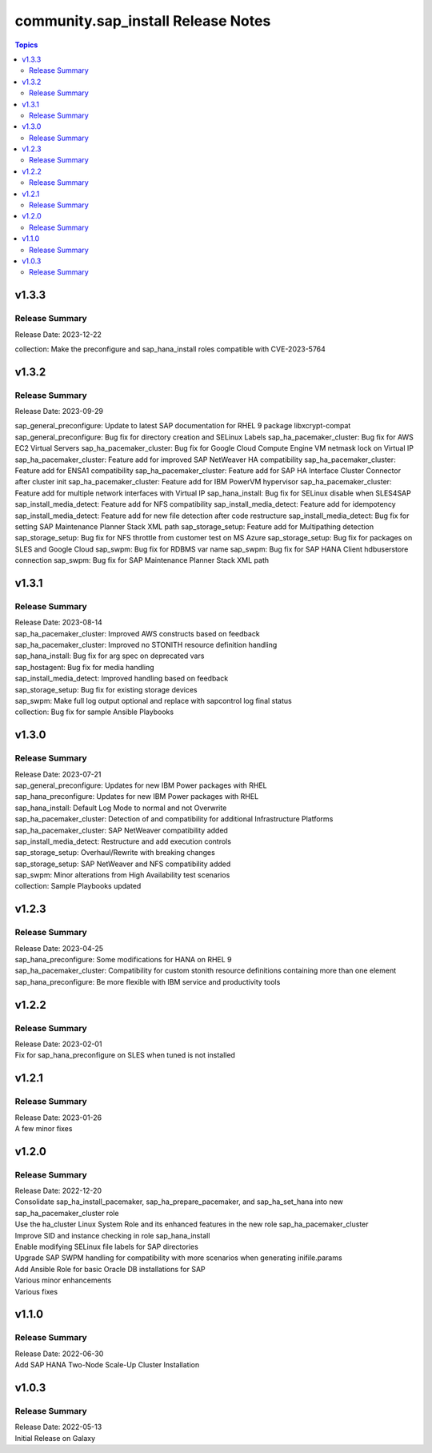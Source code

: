 ===================================
community.sap_install Release Notes
===================================

.. contents:: Topics


v1.3.3
======

Release Summary
---------------

| Release Date: 2023-12-22
collection: Make the preconfigure and sap_hana_install roles compatible with CVE-2023-5764

v1.3.2
======

Release Summary
---------------

| Release Date: 2023-09-29
sap_general_preconfigure: Update to latest SAP documentation for RHEL 9 package libxcrypt-compat
sap_general_preconfigure: Bug fix for directory creation and SELinux Labels
sap_ha_pacemaker_cluster: Bug fix for AWS EC2 Virtual Servers
sap_ha_pacemaker_cluster: Bug fix for Google Cloud Compute Engine VM netmask lock on Virtual IP
sap_ha_pacemaker_cluster: Feature add for improved SAP NetWeaver HA compatibility
sap_ha_pacemaker_cluster: Feature add for ENSA1 compatibility
sap_ha_pacemaker_cluster: Feature add for SAP HA Interface Cluster Connector after cluster init
sap_ha_pacemaker_cluster: Feature add for IBM PowerVM hypervisor
sap_ha_pacemaker_cluster: Feature add for multiple network interfaces with Virtual IP
sap_hana_install: Bug fix for SELinux disable when SLES4SAP
sap_install_media_detect: Feature add for NFS compatibility
sap_install_media_detect: Feature add for idempotency
sap_install_media_detect: Feature add for new file detection after code restructure
sap_install_media_detect: Bug fix for setting SAP Maintenance Planner Stack XML path
sap_storage_setup: Feature add for Multipathing detection
sap_storage_setup: Bug fix for NFS throttle from customer test on MS Azure
sap_storage_setup: Bug fix for packages on SLES and Google Cloud
sap_swpm: Bug fix for RDBMS var name
sap_swpm: Bug fix for SAP HANA Client hdbuserstore connection
sap_swpm: Bug fix for SAP Maintenance Planner Stack XML path

v1.3.1
======

Release Summary
---------------

| Release Date: 2023-08-14
| sap_ha_pacemaker_cluster: Improved AWS constructs based on feedback
| sap_ha_pacemaker_cluster: Improved no STONITH resource definition handling
| sap_hana_install: Bug fix for arg spec on deprecated vars
| sap_hostagent: Bug fix for media handling
| sap_install_media_detect: Improved handling based on feedback
| sap_storage_setup: Bug fix for existing storage devices
| sap_swpm: Make full log output optional and replace with sapcontrol log final status
| collection: Bug fix for sample Ansible Playbooks

v1.3.0
======

Release Summary
---------------

| Release Date: 2023-07-21
| sap_general_preconfigure: Updates for new IBM Power packages with RHEL
| sap_hana_preconfigure: Updates for new IBM Power packages with RHEL
| sap_hana_install: Default Log Mode to normal and not Overwrite
| sap_ha_pacemaker_cluster: Detection of and compatibility for additional Infrastructure Platforms
| sap_ha_pacemaker_cluster: SAP NetWeaver compatibility added
| sap_install_media_detect: Restructure and add execution controls
| sap_storage_setup: Overhaul/Rewrite with breaking changes
| sap_storage_setup: SAP NetWeaver and NFS compatibility added
| sap_swpm: Minor alterations from High Availability test scenarios
| collection: Sample Playbooks updated

v1.2.3
======

Release Summary
---------------

| Release Date: 2023-04-25
| sap_hana_preconfigure: Some modifications for HANA on RHEL 9
| sap_ha_pacemaker_cluster: Compatibility for custom stonith resource definitions containing more than one element
| sap_hana_preconfigure: Be more flexible with IBM service and productivity tools


v1.2.2
======

Release Summary
---------------

| Release Date: 2023-02-01
| Fix for sap_hana_preconfigure on SLES when tuned is not installed


v1.2.1
======

Release Summary
---------------

| Release Date: 2023-01-26
| A few minor fixes


v1.2.0
======

Release Summary
---------------

| Release Date: 2022-12-20
| Consolidate sap_ha_install_pacemaker, sap_ha_prepare_pacemaker, and sap_ha_set_hana into new sap_ha_pacemaker_cluster role
| Use the ha_cluster Linux System Role and its enhanced features in the new role sap_ha_pacemaker_cluster
| Improve SID and instance checking in role sap_hana_install
| Enable modifying SELinux file labels for SAP directories
| Upgrade SAP SWPM handling for compatibility with more scenarios when generating inifile.params
| Add Ansible Role for basic Oracle DB installations for SAP
| Various minor enhancements
| Various fixes


v1.1.0
======

Release Summary
---------------

| Release Date: 2022-06-30
| Add SAP HANA Two-Node Scale-Up Cluster Installation


v1.0.3
======

Release Summary
---------------

| Release Date: 2022-05-13
| Initial Release on Galaxy

